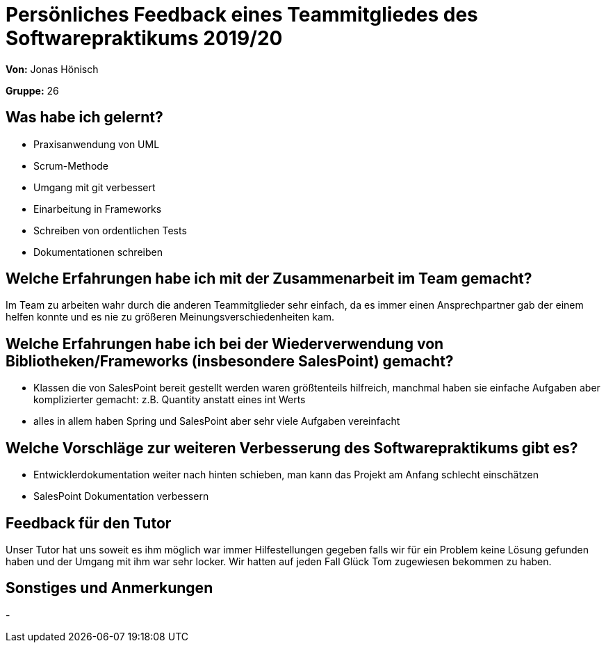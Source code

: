 = Persönliches Feedback eines Teammitgliedes des Softwarepraktikums 2019/20
// Auch wenn der Bogen nicht anonymisiert ist, dürfen Sie gern Ihre Meinung offen kundtun.
// Sowohl positive als auch negative Anmerkungen werden gern gesehen und zur stetigen Verbesserung genutzt.
// Versuchen Sie in dieser Auswertung also stets sowohl Positives wie auch Negatives zu erwähnen.

**Von:** Jonas Hönisch

**Gruppe:** 26

== Was habe ich gelernt?
// Ausführung der positiven und negativen Erfahrungen, die im Softwarepraktikum gesammelt wurden
* Praxisanwendung von UML
* Scrum-Methode
* Umgang mit git verbessert
* Einarbeitung in Frameworks
* Schreiben von ordentlichen Tests
* Dokumentationen schreiben

== Welche Erfahrungen habe ich mit der Zusammenarbeit im Team gemacht?
// Kurze Beschreibung der Zusammenarbeit im Team. Was lief gut? Was war verbesserungswürdig? Was würden Sie das nächste Mal anders machen?
Im Team zu arbeiten wahr durch die anderen Teammitglieder sehr einfach, da es immer einen Ansprechpartner gab der einem helfen konnte und es nie zu größeren Meinungsverschiedenheiten kam.

== Welche Erfahrungen habe ich bei der Wiederverwendung von Bibliotheken/Frameworks (insbesondere SalesPoint) gemacht?
// Einschätzung der Arbeit mit den bereitgestellten und zusätzlich genutzten Frameworks. Was War gut? Was war verbesserungswürdig?
* Klassen die von SalesPoint bereit gestellt werden waren größtenteils hilfreich, manchmal haben sie einfache Aufgaben aber komplizierter gemacht: z.B. Quantity anstatt eines int Werts
* alles in allem haben Spring und SalesPoint aber sehr viele Aufgaben vereinfacht

== Welche Vorschläge zur weiteren Verbesserung des Softwarepraktikums gibt es?
// Möglichst mit Beschreibung, warum die Umsetzung des von Ihnen angebrachten Vorschlages nötig ist.
* Entwicklerdokumentation weiter nach hinten schieben, man kann das Projekt am Anfang schlecht einschätzen
* SalesPoint Dokumentation verbessern

== Feedback für den Tutor
// Fühlten Sie sich durch den vom Lehrstuhl bereitgestellten Tutor gut betreut? Was war positiv? Was war verbesserungswürdig?
Unser Tutor hat uns soweit es ihm möglich war immer Hilfestellungen gegeben falls wir für ein Problem keine Lösung gefunden haben und der Umgang mit ihm war sehr locker. Wir hatten auf jeden Fall Glück Tom zugewiesen bekommen zu haben.

== Sonstiges und Anmerkungen
// Welche Aspekte fanden in den oben genannten Punkten keine Erwähnung?
-